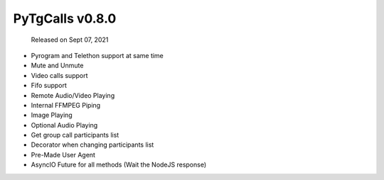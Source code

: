 PyTgCalls v0.8.0
================

		Released on Sept 07, 2021

- Pyrogram and Telethon support at same time
- Mute and Unmute
- Video calls support
- Fifo support
- Remote Audio/Video Playing
- Internal FFMPEG Piping
- Image Playing
- Optional Audio Playing
- Get group call participants list
- Decorator when changing participants list
- Pre-Made User Agent
- AsyncIO Future for all methods (Wait the NodeJS response)
